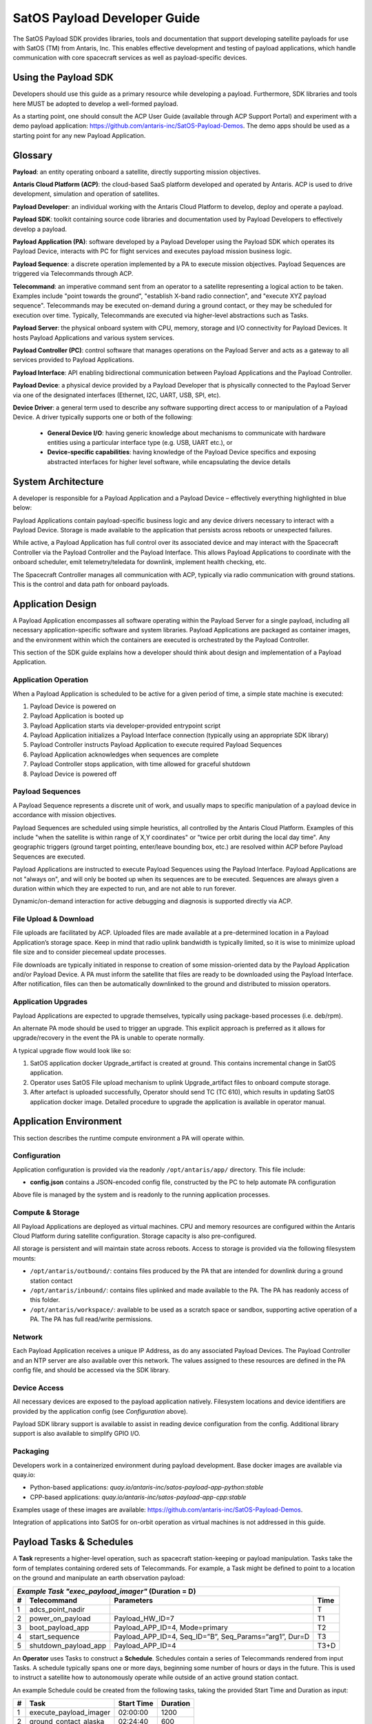 SatOS Payload Developer Guide
#############################

The SatOS Payload SDK provides libraries, tools and documentation that support developing satellite payloads for use with SatOS (TM) from Antaris, Inc.
This enables effective development and testing of payload applications, which handle communication with core spacecraft services as well as payload-specific devices.

Using the Payload SDK
*********************

Developers should use this guide as a primary resource while developing a payload.
Furthermore, SDK libraries and tools here MUST be adopted to develop a well-formed payload.

As a starting point, one should consult the ACP User Guide (available through ACP Support Portal) and experiment with a demo payload application: https://github.com/antaris-inc/SatOS-Payload-Demos.
The demo apps should be used as a starting point for any new Payload Application.

Glossary
********

**Payload**: an entity operating onboard a satellite, directly supporting mission objectives.

**Antaris Cloud Platform (ACP)**: the cloud-based SaaS platform developed and operated by Antaris. ACP is used to drive development, simulation and operation of satellites.

**Payload Developer**: an individual working with the Antaris Cloud Platform to develop, deploy and operate a payload.

**Payload SDK**: toolkit containing source code libraries and documentation used by Payload Developers to effectively develop a payload.

**Payload Application (PA)**: software developed by a Payload Developer using the Payload SDK which operates its Payload Device, interacts with PC for flight services and executes payload mission business logic.

**Payload Sequence**: a discrete operation implemented by a PA to execute mission objectives. Payload Sequences are triggered via Telecommands through ACP.

**Telecommand**: an imperative command sent from an operator to a satellite representing a logical action to be taken. Examples include "point towards the ground", "establish X-band radio connection", and "execute XYZ payload sequence". Telecommands may be executed on-demand during a ground contact, or they may be scheduled for execution over time. Typically, Telecommands are executed via higher-level abstractions such as Tasks.

**Payload Server**: the physical onboard system with CPU, memory, storage and I/O connectivity for Payload Devices. It hosts Payload Applications and various system services.

**Payload Controller (PC)**: control software that manages operations on the Payload Server and acts as a gateway to all services provided to Payload Applications.

**Payload Interface**: API enabling bidirectional communication between Payload Applications and the Payload Controller.

**Payload Device**: a physical device provided by a Payload Developer that is physically connected to the Payload Server via one of the designated interfaces (Ethernet, I2C, UART, USB, SPI, etc).

**Device Driver**: a general term used to describe any software supporting direct access to or manipulation of a Payload Device. A driver typically supports one or both of the following:

  * **General Device I/O**: having generic knowledge about mechanisms to communicate with hardware entities using a particular interface type (e.g. USB, UART etc.), or
  * **Device-specific capabilities**: having knowledge of the Payload Device specifics and exposing abstracted interfaces for higher level software, while encapsulating the device details

System Architecture
*******************

A developer is responsible for a Payload Application and a Payload Device – effectively everything highlighted in blue below:

.. image:: images/satellite-architecture.png

Payload Applications contain payload-specific business logic and any device drivers necessary to interact with a Payload Device. Storage is made available to the application that persists across reboots or unexpected failures.

While active, a Payload Application has full control over its associated device and may interact with the Spacecraft Controller via the Payload Controller and the Payload Interface. This allows Payload Applications to coordinate with the onboard scheduler, emit telemetry/teledata for downlink, implement health checking, etc.

The Spacecraft Controller manages all communication with ACP, typically via radio communication with ground stations. This is the control and data path for onboard payloads.

Application Design
******************

A Payload Application encompasses all software operating within the Payload Server for a single payload, including all necessary application-specific software and system libraries. Payload Applications are packaged as container images, and the environment within which the containers are executed is orchestrated by the Payload Controller.

This section of the SDK guide explains how a developer should think about design and implementation of a Payload Application.

Application Operation
=====================

When a Payload Application is scheduled to be active for a given period of time, a simple state machine is executed:

1. Payload Device is powered on
2. Payload Application is booted up
3. Payload Application starts via developer-provided entrypoint script
4. Payload Application initializes a Payload Interface connection (typically using an appropriate SDK library)
5. Payload Controller instructs Payload Application to execute required Payload Sequences
6. Payload Application acknowledges when sequences are complete
7. Payload Controller stops application, with time allowed for graceful shutdown
8. Payload Device is powered off

Payload Sequences
=================

A Payload Sequence represents a discrete unit of work, and usually maps to specific manipulation of a payload device in accordance with mission objectives.

Payload Sequences are scheduled using simple heuristics, all controlled by the Antaris Cloud Platform. Examples of this include "when the satellite is within range of X,Y coordinates" or "twice per orbit during the local day time". Any geographic triggers (ground target pointing, enter/leave bounding box, etc.) are resolved within ACP before Payload Sequences are executed.

Payload Applications are instructed to execute Payload Sequences using the Payload Interface. Payload Applications are not "always on", and will only be booted up when its sequences are to be executed. Sequences are always given a duration within which they are expected to run, and are not able to run forever.

Dynamic/on-demand interaction for active debugging and diagnosis is supported directly via ACP.

File Upload & Download
======================

File uploads are facilitated by ACP. Uploaded files are made available at a pre-determined location in a Payload Application’s storage space. Keep in mind that radio uplink bandwidth is typically limited, so it is wise to minimize upload file size and to consider piecemeal update processes.

File downloads are typically initiated in response to creation of some mission-oriented data by the Payload Application and/or Payload Device. A PA must inform the satellite that files are ready to be downloaded using the Payload Interface. After notification, files can then be automatically downlinked to the ground and distributed to mission operators.

Application Upgrades
====================

Payload Applications are expected to upgrade themselves, typically using package-based processes (i.e. deb/rpm).

An alternate PA mode should be used to trigger an upgrade. This explicit approach is preferred as it allows for upgrade/recovery in the event the PA is unable to operate normally.

A typical upgrade flow would look like so:

1. SatOS application docker Upgrade_artifact is created at ground. This contains incremental change in SatOS application.
2. Operator uses SatOS File upload mechanism to uplink Upgrade_artifact files to onboard compute storage.
3. After artefact is uploaded successfully, Operator should send TC (TC 610), which results in updating SatOS application docker image. Detailed procedure to upgrade the application is available in operator manual.

Application Environment
***********************

This section describes the runtime compute environment a PA will operate within.

Configuration
=============

Application configuration is provided via the readonly ``/opt/antaris/app/`` directory. This file include:

* **config.json** contains a JSON-encoded config file, constructed by the PC to help automate PA configuration

Above file is managed by the system and is readonly to the running application processes.

Compute & Storage
=================

All Payload Applications are deployed as virtual machines. CPU and memory resources are configured within the Antaris Cloud Platform during satellite configuration. Storage capacity is also pre-configured.

All storage is persistent and will maintain state across reboots. Access to storage is provided via the following filesystem mounts:

* ``/opt/antaris/outbound/``: contains files produced by the PA that are intended for downlink during a ground station contact
* ``/opt/antaris/inbound/``: contains files uplinked and made available to the PA. The PA has readonly access of this folder.
* ``/opt/antaris/workspace/``: available to be used as a scratch space or sandbox, supporting active operation of a PA. The PA has full read/write permissions.

Network
=======

Each Payload Application receives a unique IP Address, as do any associated Payload Devices. The Payload Controller and an NTP server are also available over this network. The values assigned to these resources are defined in the PA config file, and should be accessed via the SDK library.

Device Access
=============

All necessary devices are exposed to the payload application natively.
Filesystem locations and device identifiers are provided by the application config (see `Configuration` above).

Payload SDK library support is available to assist in reading device configuration from the config.
Additional library support is also available to simplify GPIO I/O.

Packaging
=========

Developers work in a containerized environment during payload development. Base docker images are available via quay.io:

* Python-based applications: `quay.io/antaris-inc/satos-payload-app-python:stable`
* CPP-based applications: `quay.io/antaris-inc/satos-payload-app-cpp:stable`

Examples usage of these images are available: https://github.com/antaris-inc/SatOS-Payload-Demos.

Integration of applications into SatOS for on-orbit operation as virtual machines is not addressed in this guide.

Payload Tasks & Schedules
*************************

A **Task** represents a higher-level operation, such as spacecraft station-keeping or payload manipulation. Tasks take the form of templates containing ordered sets of Telecommands. For example, a Task might be defined to point to a location on the ground and manipulate an earth observation payload:

+---+----------------------+-------------------------------------------------------------+------+
| *Example Task "exec_payload_imager"* (Duration = D)                                           |
+---+----------------------+-------------------------------------------------------------+------+
| # | Telecommand          | Parameters                                                  | Time |
+===+======================+=============================================================+======+
| 1 | adcs_point_nadir     |                                                             | T    |
+---+----------------------+-------------------------------------------------------------+------+
| 2 | power_on_payload     | Payload_HW_ID=7                                             | T1   |
+---+----------------------+-------------------------------------------------------------+------+
| 3 | boot_payload_app     | Payload_APP_ID=4, Mode=primary                              | T2   |
+---+----------------------+-------------------------------------------------------------+------+
| 4 | start_sequence       | Payload_APP_ID=4, Seq_ID=”B”, Seq_Params=“arg1”, Dur=D      | T3   |
+---+----------------------+-------------------------------------------------------------+------+
| 5 | shutdown_payload_app | Payload_APP_ID=4                                            | T3+D |
+---+----------------------+-------------------------------------------------------------+------+

An **Operator** uses Tasks to construct a **Schedule**. Schedules contain a series of Telecommands rendered from input Tasks. A schedule typically spans one or more days, beginning some number of hours or days in the future. This is used to instruct a satellite how to autonomously operate while outside of an active ground station contact.

An example Schedule could be created from the following tasks, taking the provided Start Time and Duration as input:

+---+------------------------+------------+----------+
| # | Task                   | Start Time | Duration |
+===+========================+============+==========+
| 1 | execute_payload_imager | 02:00:00   | 1200     |
+---+------------------------+------------+----------+
| 2 | ground_contact_alaska  | 02:24:40   | 600      |
+---+------------------------+------------+----------+

The rendered Schedule might look like so:

+---+----------------------+-------------------------------------------------------------+----------+
| # | Telecommand          | Parameters                                                  | Time     |
+===+======================+=============================================================+==========+
| **execute_payload_imager(D=1200)**                                                                |
+---+----------------------+-------------------------------------------------------------+----------+
| 1 | adcs_point_nadir     |                                                             | 02:00:00 |
+---+----------------------+-------------------------------------------------------------+----------+
| 2 | power_on_payload     | Payload_HW_ID=7                                             | 02:02:30 |
+---+----------------------+-------------------------------------------------------------+----------+
| 3 | boot_payload_app     | Payload_APP_ID=4, Mode=primary                              | 02:04:00 |
+---+----------------------+-------------------------------------------------------------+----------+
| 4 | start_sequence       | Payload_APP_ID=4, Seq_ID=”B”, Seq_Params=“arg1”, Dur=1200   | 02:04:30 |
+---+----------------------+-------------------------------------------------------------+----------+
| 5 | shutdown_payload_app | Payload_APP_ID=4                                            | 02:24:30 |
+---+----------------------+-------------------------------------------------------------+----------+
| **ground_contact_alaska(D=600)**                                                                  |
+---+----------------------+-------------------------------------------------------------+----------+
| 6 | adcs_point_lat_lng   | lat_lng=61,-147                                             | 02:24:40 |
+---+----------------------+-------------------------------------------------------------+----------+
| 7 | exec_ground_contact  | bands=s,x                                                   | 02:26:00 |
+---+----------------------+-------------------------------------------------------------+----------+

Task definition and scheduling is a collaborative, ongoing exercise. During initial payload development, it is helpful to keep the following dimensions in mind:

* **Task ID**: an alphanumeric value assigned by payload developer (e.g. "execute_payload_imager" above)
* **Task Duration**: the amount of time required to run the Task
* **Trigger Conditions**: the geographic location, absolute/relative time that Tasks should be executed
* **Executions per Orbit/Day**: the number of times a Task should be invoked within a given time period, likely per orbit or per 24-hour period
* **Payload Device Power State**: the expected payload device power state before and during Task execution
* **Power Requirements**: the average and max power requirements required for the Task

Using the Payload SDK Libraries
*******************************

The SDK provides the following programming language support:

* Python: see the :doc:`python-application-guide` for more information.

* For CPP-based applications: a debian package named `satos-payload-sdk-cpp` containing CPP Payload Interface client support. This is distributed within the CPP base docker image.

Sample payload applications demonstrating usage of these libraries are available here: https://github.com/antaris-inc/SatOS-Payload-Demos.
